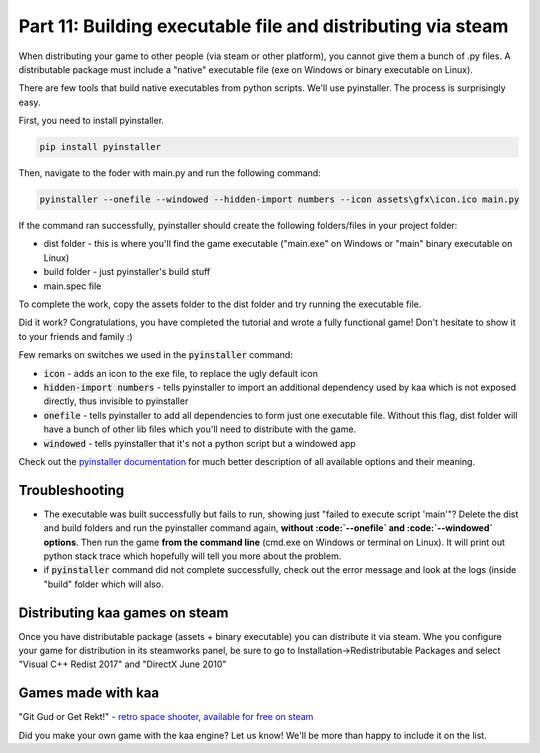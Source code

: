 Part 11: Building executable file and distributing via steam
============================================================

When distributing your game to other people (via steam or other platform), you cannot give them a bunch of .py files.
A distributable package must include a "native" executable file (exe on Windows or binary executable on Linux).

There are few tools that build native executables from python scripts. We'll use pyinstaller. The process is surprisingly
easy.

First, you need to install pyinstaller.

.. code-block:: none

    pip install pyinstaller

Then, navigate to the foder with main.py and run the following command:

.. code-block:: none

    pyinstaller --onefile --windowed --hidden-import numbers --icon assets\gfx\icon.ico main.py

If the command ran successfully, pyinstaller should create the following folders/files in your project folder:

* dist folder - this is where you'll find the game executable ("main.exe" on Windows or "main" binary executable on Linux)
* build folder - just pyinstaller's build stuff
* main.spec file

To complete the work, copy the assets folder to the dist folder and try running the executable file.

Did it work? Congratulations, you have completed the tutorial and wrote a fully functional game! Don't hesitate to show
it to your friends and family :)

Few remarks on switches we used in the :code:`pyinstaller` command:

* :code:`icon` - adds an icon to the exe file, to replace the ugly default icon
* :code:`hidden-import numbers` - tells pyinstaller to import an additional dependency used by kaa which is not exposed directly, thus invisible to pyinstaller
* :code:`onefile` - tells pyinstaller to add all dependencies to form just one executable file. Without this flag, dist folder will have a bunch of other lib files which you'll need to distribute with the game.
* :code:`windowed` - tells pyinstaller that it's not a python script but a windowed app

Check out the `pyinstaller documentation <https://pyinstaller.readthedocs.io/en/stable/>`_ for much better description of all available options and their meaning.

Troubleshooting
~~~~~~~~~~~~~~~

* The executable was built successfully but fails to run, showing just "failed to execute script 'main'"? Delete the dist and build folders and run the pyinstaller command again, **without :code:`--onefile` and :code:`--windowed` options**. Then run the game **from the command line** (cmd.exe on Windows or terminal on Linux). It will print out python stack trace which hopefully will tell you more about the problem.
* if :code:`pyinstaller` command did not complete successfully, check out the error message and look at the logs (inside "build" folder which will also.


Distributing kaa games on steam
~~~~~~~~~~~~~~~~~~~~~~~~~~~~~~~

Once you have distributable package (assets + binary executable) you can distribute it via steam. Whe you configure your game for distribution
in its steamworks panel, be sure to go to Installation->Redistributable Packages and select "Visual C++ Redist 2017" and "DirectX June 2010"


Games made with kaa
~~~~~~~~~~~~~~~~~~~

"Git Gud or Get Rekt!" - `retro space shooter, available for free on steam <https://store.steampowered.com/app/1117810/Git_Gud_or_Get_Rekt>`_

Did you make your own game with the kaa engine? Let us know! We'll be more than happy to include it on the list.

